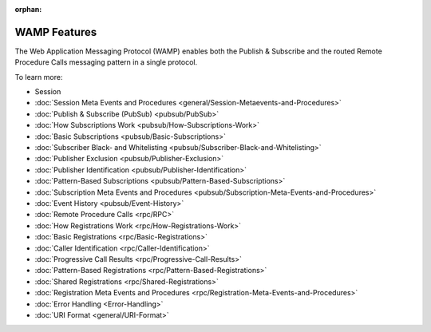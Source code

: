 :orphan:

WAMP Features
=============

The Web Application Messaging Protocol (WAMP) enables both the Publish &
Subscribe and the routed Remote Procedure Calls messaging pattern in a
single protocol.

To learn more:

-  Session
-  :doc:`Session Meta Events and Procedures <general/Session-Metaevents-and-Procedures>`  
-  :doc:`Publish & Subscribe (PubSub) <pubsub/PubSub>`  
-  :doc:`How Subscriptions Work <pubsub/How-Subscriptions-Work>`  
-  :doc:`Basic Subscriptions <pubsub/Basic-Subscriptions>`  
-  :doc:`Subscriber Black- and Whitelisting <pubsub/Subscriber-Black-and-Whitelisting>`  
-  :doc:`Publisher Exclusion <pubsub/Publisher-Exclusion>`  
-  :doc:`Publisher Identification <pubsub/Publisher-Identification>`  
-  :doc:`Pattern-Based Subscriptions <pubsub/Pattern-Based-Subscriptions>`  
-  :doc:`Subscription Meta Events and Procedures <pubsub/Subscription-Meta-Events-and-Procedures>`  
-  :doc:`Event History <pubsub/Event-History>`  
-  :doc:`Remote Procedure Calls <rpc/RPC>`  
-  :doc:`How Registrations Work <rpc/How-Registrations-Work>`  
-  :doc:`Basic Registrations <rpc/Basic-Registrations>`  
-  :doc:`Caller Identification <rpc/Caller-Identification>`  
-  :doc:`Progressive Call Results <rpc/Progressive-Call-Results>`  
-  :doc:`Pattern-Based Registrations <rpc/Pattern-Based-Registrations>`  
-  :doc:`Shared Registrations <rpc/Shared-Registrations>`  
-  :doc:`Registration Meta Events and Procedures <rpc/Registration-Meta-Events-and-Procedures>`  
-  :doc:`Error Handling <Error-Handling>`  
-  :doc:`URI Format <general/URI-Format>`  
